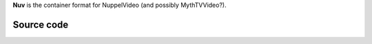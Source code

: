 .. raw:: mediawiki

   {{mux|id=NJPG|mod=nuv|module link=https://git.videolan.org/?p=vlc.git;a=blob;f=modules/demux/nuv.c|encoder=n}}

**Nuv** is the container format for NuppelVideo (and possibly MythTVVideo?).

Source code
-----------

.. raw:: mediawiki

   {{file|modules/demux/nuv.c|input demuxer}}
